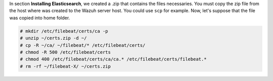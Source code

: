 .. Copyright (C) 2019 Wazuh, Inc.

In section **Installing Elasticsearch**, we created a .zip that contains the files necessaries. You must copy the zip file from the host where was created to the Wazuh server host. You could use ``scp`` for example. Now, let's suppose that the file was copied into home folder.

.. code-block:: console

  # mkdir /etc/filebeat/certs/ca -p
  # unzip ~/certs.zip -d ~/
  # cp -R ~/ca/ ~/filebeat/* /etc/filebeat/certs/
  # chmod -R 500 /etc/filebeat/certs
  # chmod 400 /etc/filebeat/certs/ca/ca.* /etc/filebeat/certs/filebeat.*
  # rm -rf ~/filebeat-X/ ~/certs.zip
  
.. End of copy_certificates_filebeat.rst
